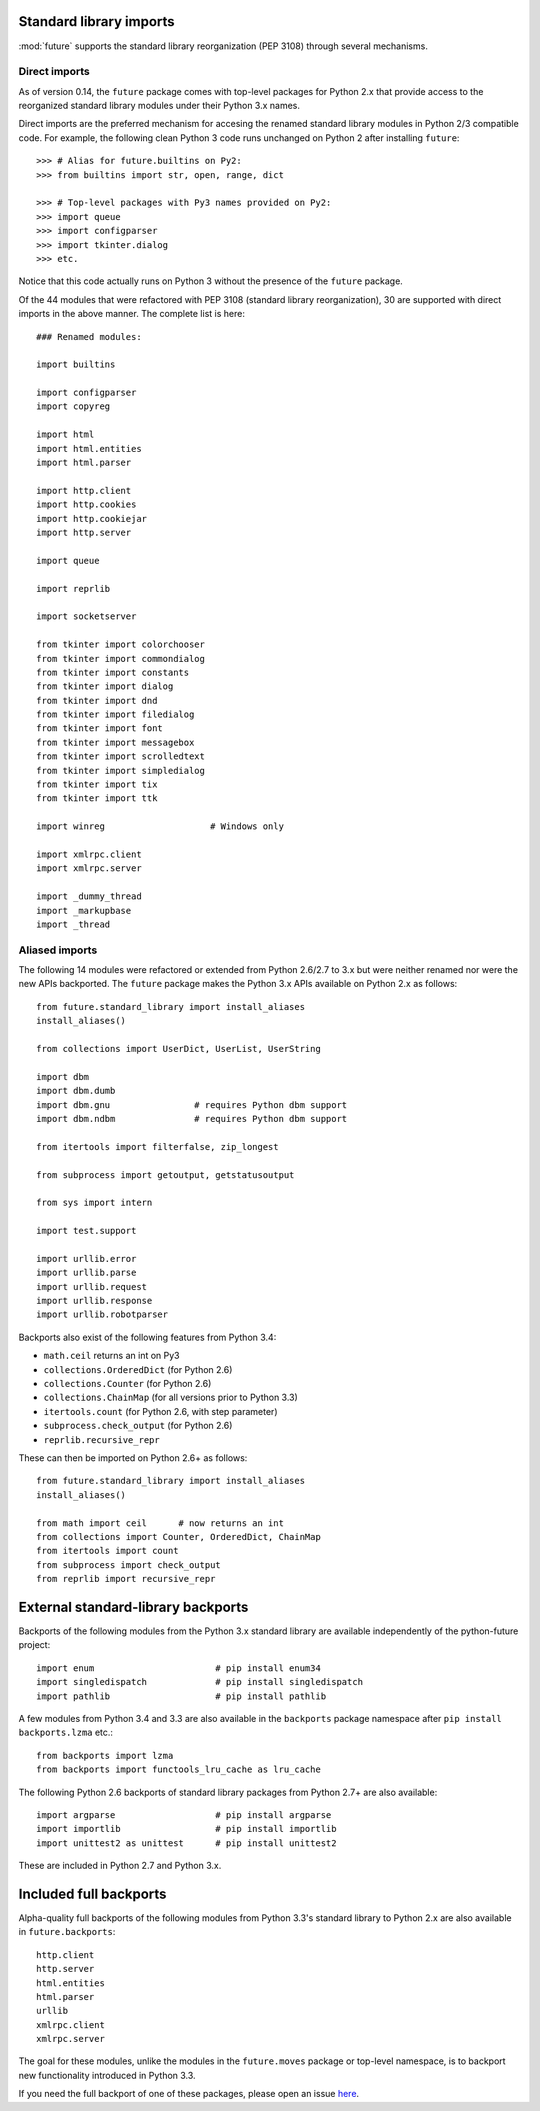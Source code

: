 .. _standard-library-imports:

Standard library imports
------------------------

:mod:`future` supports the standard library reorganization (PEP 3108) through
several mechanisms.

.. _direct-imports:

Direct imports
~~~~~~~~~~~~~~

As of version 0.14, the ``future`` package comes with top-level packages for
Python 2.x that provide access to the reorganized standard library modules
under their Python 3.x names.

Direct imports are the preferred mechanism for accesing the renamed standard
library modules in Python 2/3 compatible code. For example, the following clean
Python 3 code runs unchanged on Python 2 after installing ``future``::

    >>> # Alias for future.builtins on Py2:
    >>> from builtins import str, open, range, dict

    >>> # Top-level packages with Py3 names provided on Py2:
    >>> import queue
    >>> import configparser
    >>> import tkinter.dialog
    >>> etc.

Notice that this code actually runs on Python 3 without the presence of the
``future`` package.

Of the 44 modules that were refactored with PEP 3108 (standard library
reorganization), 30 are supported with direct imports in the above manner. The
complete list is here::

    ### Renamed modules:

    import builtins

    import configparser
    import copyreg

    import html
    import html.entities
    import html.parser

    import http.client
    import http.cookies
    import http.cookiejar
    import http.server

    import queue

    import reprlib

    import socketserver

    from tkinter import colorchooser
    from tkinter import commondialog
    from tkinter import constants
    from tkinter import dialog
    from tkinter import dnd
    from tkinter import filedialog
    from tkinter import font
    from tkinter import messagebox
    from tkinter import scrolledtext
    from tkinter import simpledialog
    from tkinter import tix
    from tkinter import ttk

    import winreg                    # Windows only

    import xmlrpc.client
    import xmlrpc.server

    import _dummy_thread
    import _markupbase
    import _thread


.. _list-standard-library-refactored:

Aliased imports
~~~~~~~~~~~~~~~

The following 14 modules were refactored or extended from Python 2.6/2.7 to 3.x
but were neither renamed nor were the new APIs backported. The ``future``
package makes the Python 3.x APIs available on Python 2.x as follows::

    from future.standard_library import install_aliases
    install_aliases()

    from collections import UserDict, UserList, UserString

    import dbm
    import dbm.dumb
    import dbm.gnu                # requires Python dbm support
    import dbm.ndbm               # requires Python dbm support

    from itertools import filterfalse, zip_longest

    from subprocess import getoutput, getstatusoutput

    from sys import intern

    import test.support

    import urllib.error
    import urllib.parse
    import urllib.request
    import urllib.response
    import urllib.robotparser


Backports also exist of the following features from Python 3.4:

- ``math.ceil`` returns an int on Py3
- ``collections.OrderedDict``  (for Python 2.6)
- ``collections.Counter``      (for Python 2.6)
- ``collections.ChainMap``     (for all versions prior to Python 3.3)
- ``itertools.count``          (for Python 2.6, with step parameter)
- ``subprocess.check_output``  (for Python 2.6)
- ``reprlib.recursive_repr``

These can then be imported on Python 2.6+ as follows::

    from future.standard_library import install_aliases
    install_aliases()

    from math import ceil      # now returns an int
    from collections import Counter, OrderedDict, ChainMap
    from itertools import count
    from subprocess import check_output
    from reprlib import recursive_repr


External standard-library backports
-----------------------------------

Backports of the following modules from the Python 3.x standard library are
available independently of the python-future project::

    import enum                       # pip install enum34
    import singledispatch             # pip install singledispatch
    import pathlib                    # pip install pathlib

A few modules from Python 3.4 and 3.3 are also available in the ``backports``
package namespace after ``pip install backports.lzma`` etc.::

    from backports import lzma
    from backports import functools_lru_cache as lru_cache

The following Python 2.6 backports of standard library packages from Python 2.7+
are also available::

    import argparse                   # pip install argparse
    import importlib                  # pip install importlib
    import unittest2 as unittest      # pip install unittest2

These are included in Python 2.7 and Python 3.x.


Included full backports
-----------------------

Alpha-quality full backports of the following modules from Python 3.3's
standard library to Python 2.x are also available in ``future.backports``::

    http.client
    http.server
    html.entities
    html.parser
    urllib
    xmlrpc.client
    xmlrpc.server
 
The goal for these modules, unlike the modules in the ``future.moves`` package
or top-level namespace, is to backport new functionality introduced in Python
3.3.

If you need the full backport of one of these packages, please open an issue `here
<https://github.com/PythonCharmers/python-future>`_.

